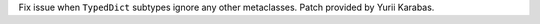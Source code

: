 Fix issue when ``TypedDict`` subtypes ignore any other metaclasses. Patch
provided by Yurii Karabas.
